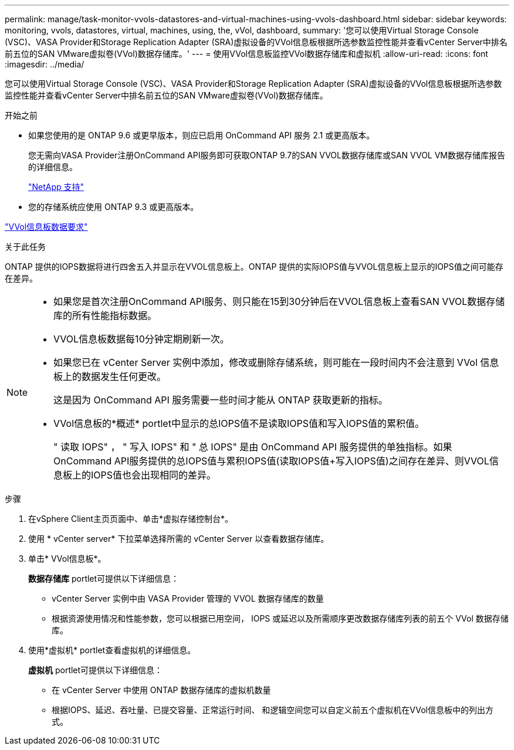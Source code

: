---
permalink: manage/task-monitor-vvols-datastores-and-virtual-machines-using-vvols-dashboard.html 
sidebar: sidebar 
keywords: monitoring, vvols, datastores, virtual, machines, using, the, vVol, dashboard, 
summary: '您可以使用Virtual Storage Console (VSC)、VASA Provider和Storage Replication Adapter (SRA)虚拟设备的VVol信息板根据所选参数监控性能并查看vCenter Server中排名前五位的SAN VMware虚拟卷(VVol)数据存储库。' 
---
= 使用VVol信息板监控VVol数据存储库和虚拟机
:allow-uri-read: 
:icons: font
:imagesdir: ../media/


[role="lead"]
您可以使用Virtual Storage Console (VSC)、VASA Provider和Storage Replication Adapter (SRA)虚拟设备的VVol信息板根据所选参数监控性能并查看vCenter Server中排名前五位的SAN VMware虚拟卷(VVol)数据存储库。

.开始之前
* 如果您使用的是 ONTAP 9.6 或更早版本，则应已启用 OnCommand API 服务 2.1 或更高版本。
+
您无需向VASA Provider注册OnCommand API服务即可获取ONTAP 9.7的SAN VVOL数据存储库或SAN VVOL VM数据存储库报告的详细信息。

+
https://mysupport.netapp.com/site/["NetApp 支持"^]

* 您的存储系统应使用 ONTAP 9.3 或更高版本。


link:reference-verify-vvol-dashboard-data-requirements.html["VVol信息板数据要求"]

.关于此任务
ONTAP 提供的IOPS数据将进行四舍五入并显示在VVOL信息板上。ONTAP 提供的实际IOPS值与VVOL信息板上显示的IOPS值之间可能存在差异。

[NOTE]
====
* 如果您是首次注册OnCommand API服务、则只能在15到30分钟后在VVOL信息板上查看SAN VVOL数据存储库的所有性能指标数据。
* VVOL信息板数据每10分钟定期刷新一次。
* 如果您已在 vCenter Server 实例中添加，修改或删除存储系统，则可能在一段时间内不会注意到 VVol 信息板上的数据发生任何更改。
+
这是因为 OnCommand API 服务需要一些时间才能从 ONTAP 获取更新的指标。

* VVol信息板的*概述* portlet中显示的总IOPS值不是读取IOPS值和写入IOPS值的累积值。
+
" 读取 IOPS" ， " 写入 IOPS" 和 " 总 IOPS" 是由 OnCommand API 服务提供的单独指标。如果OnCommand API服务提供的总IOPS值与累积IOPS值(读取IOPS值+写入IOPS值)之间存在差异、则VVOL信息板上的IOPS值也会出现相同的差异。



====
.步骤
. 在vSphere Client主页页面中、单击*虚拟存储控制台*。
. 使用 * vCenter server* 下拉菜单选择所需的 vCenter Server 以查看数据存储库。
. 单击* VVol信息板*。
+
*数据存储库* portlet可提供以下详细信息：

+
** vCenter Server 实例中由 VASA Provider 管理的 VVOL 数据存储库的数量
** 根据资源使用情况和性能参数，您可以根据已用空间， IOPS 或延迟以及所需顺序更改数据存储库列表的前五个 VVol 数据存储库。


. 使用*虚拟机* portlet查看虚拟机的详细信息。
+
*虚拟机* portlet可提供以下详细信息：

+
** 在 vCenter Server 中使用 ONTAP 数据存储库的虚拟机数量
** 根据IOPS、延迟、吞吐量、已提交容量、正常运行时间、 和逻辑空间您可以自定义前五个虚拟机在VVol信息板中的列出方式。



